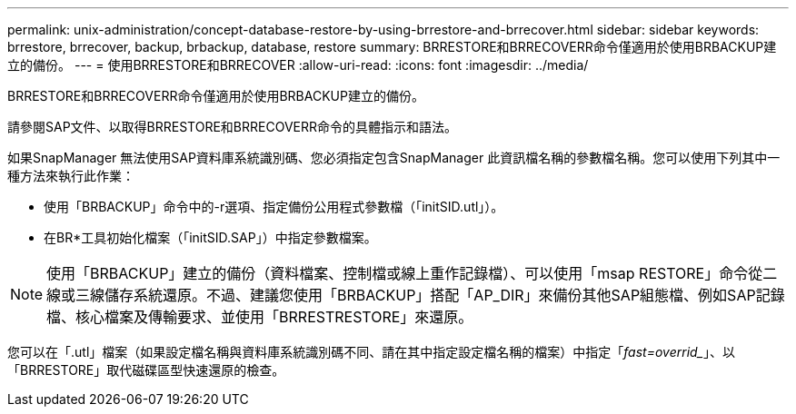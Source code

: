 ---
permalink: unix-administration/concept-database-restore-by-using-brrestore-and-brrecover.html 
sidebar: sidebar 
keywords: brrestore, brrecover, backup, brbackup, database, restore 
summary: BRRESTORE和BRRECOVERR命令僅適用於使用BRBACKUP建立的備份。 
---
= 使用BRRESTORE和BRRECOVER
:allow-uri-read: 
:icons: font
:imagesdir: ../media/


[role="lead"]
BRRESTORE和BRRECOVERR命令僅適用於使用BRBACKUP建立的備份。

請參閱SAP文件、以取得BRRESTORE和BRRECOVERR命令的具體指示和語法。

如果SnapManager 無法使用SAP資料庫系統識別碼、您必須指定包含SnapManager 此資訊檔名稱的參數檔名稱。您可以使用下列其中一種方法來執行此作業：

* 使用「BRBACKUP」命令中的-r選項、指定備份公用程式參數檔（「initSID.utl」）。
* 在BR*工具初始化檔案（「initSID.SAP」）中指定參數檔案。



NOTE: 使用「BRBACKUP」建立的備份（資料檔案、控制檔或線上重作記錄檔）、可以使用「msap RESTORE」命令從二線或三線儲存系統還原。不過、建議您使用「BRBACKUP」搭配「AP_DIR」來備份其他SAP組態檔、例如SAP記錄檔、核心檔案及傳輸要求、並使用「BRRESTRESTORE」來還原。

您可以在「.utl」檔案（如果設定檔名稱與資料庫系統識別碼不同、請在其中指定設定檔名稱的檔案）中指定「_fast=overrid__」、以「BRRESTORE」取代磁碟區型快速還原的檢查。
